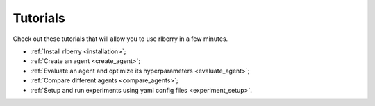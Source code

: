 .. _quick-tutorial:

Tutorials
=========

Check out these tutorials that will allow you to use rlberry in a few minutes.

- :ref:`Install rlberry <installation>`;
- :ref:`Create an agent <create_agent>`;
- :ref:`Evaluate an agent and optimize its hyperparameters <evaluate_agent>`;
- :ref:`Compare different agents <compare_agents>`;
- :ref:`Setup and run experiments using yaml config files <experiment_setup>`.

